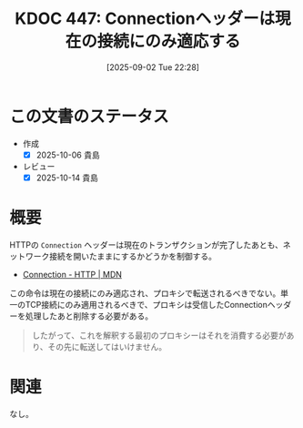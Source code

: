 :properties:
:ID: 20250902T222844
:mtime:    20251001081725
:ctime:    20250902222850
:end:
#+title:      KDOC 447: Connectionヘッダーは現在の接続にのみ適応する
#+date:       [2025-09-02 Tue 22:28]
#+filetags:   :wiki:
#+identifier: 20250902T222844

* この文書のステータス
- 作成
  - [X] 2025-10-06 貴島
- レビュー
  - [X] 2025-10-14 貴島

* 概要

HTTPの ~Connection~ ヘッダーは現在のトランザクションが完了したあとも、ネットワーク接続を開いたままにするかどうかを制御する。

- [[https://developer.mozilla.org/ja/docs/Web/HTTP/Reference/Headers/Connection][Connection - HTTP | MDN]]

この命令は現在の接続にのみ適応され、プロキシで転送されるべきでない。単一のTCP接続にのみ適用されるべきで、プロキシは受信したConnectionヘッダーを処理したあと削除する必要がある。

#+begin_quote
したがって、これを解釈する最初のプロキシーはそれを消費する必要があり、その先に転送してはいけません。
#+end_quote

* 関連
なし。

